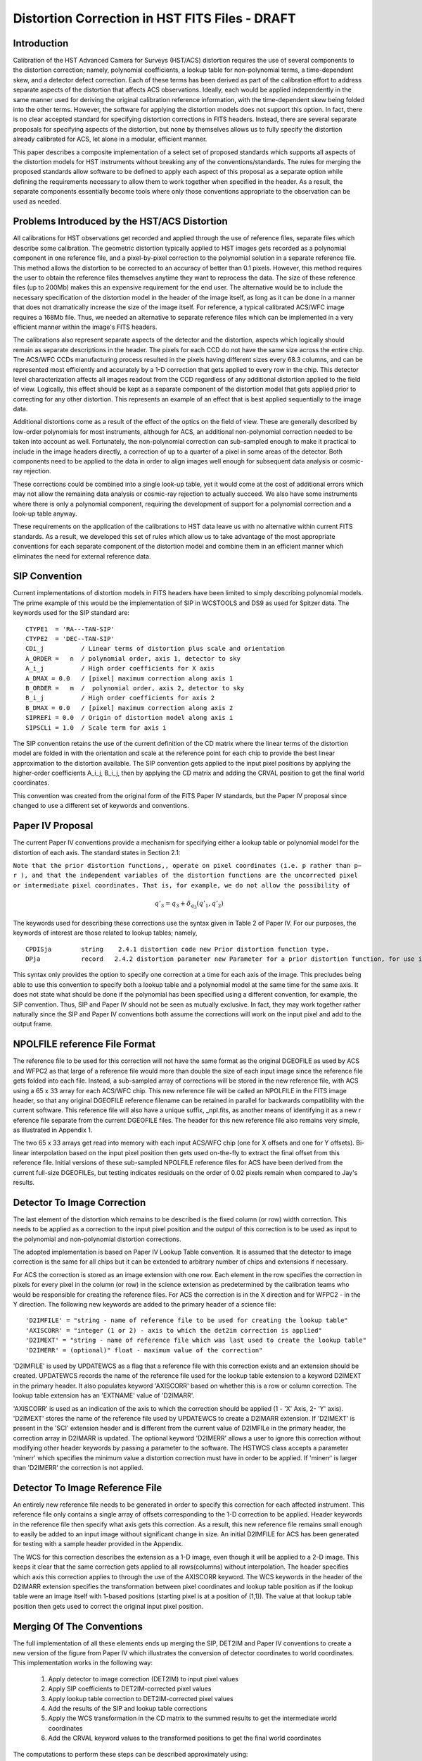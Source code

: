 ===============================================
Distortion Correction in HST FITS Files - DRAFT
===============================================

.. abstract::
   :author: Warren Hack, Andy Fruchter, Perry Greenfield, Nadezhda Dencheva
   :date: 12 Oct 2010
   
   A convention for storing distortion information in HST images was developed 
   and implemented in two software packages - PyWCS and STWCS. These changes 
   allow the development of a WCS based version of Multidrizzle and image 
   alignment software. The distribution of WCS solutions is discussed.
 
   
Introduction
============

Calibration of the HST Advanced Camera for Surveys (HST/ACS) distortion requires the use 
of several components to the distortion correction; namely, polynomial coefficients, a 
lookup table for non-polynomial terms, a time-dependent skew, and a detector defect 
correction. Each of these terms has been derived as part of the calibration effort to address 
separate aspects of the distortion that affects ACS observations. Ideally, each would be applied
independently in the same manner used for deriving the original calibration reference information, 
with the time-dependent skew being folded into the other terms. However, the software for 
applying the distortion models does not support this option. In fact, there is no clear 
accepted standard for specifying distortion corrections in FITS headers. Instead, there are 
several separate proposals for specifying aspects of the distortion, but none by themselves 
allows us to fully specify the distortion already calibrated for ACS, let alone in a modular, 
efficient manner.

This paper describes a composite implementation of a select set of proposed standards which 
supports all aspects of the distortion models for HST instruments without breaking any of the 
conventions/standards. The rules for merging the proposed standards allow software to be defined 
to apply each aspect of this proposal as a separate option while defining the requirements 
necessary to allow them to work together when specified in the header. As a result, the separate 
components essentially become tools where only those conventions appropriate to the observation 
can be used as needed. 

Problems Introduced by the HST/ACS Distortion 
=============================================

All calibrations for HST observations get recorded and applied through the use of 
reference files, separate files which describe some calibration. The geometric 
distortion typically applied to HST images gets recorded as a polynomial component 
in one reference file, and a pixel-by-pixel correction to the polynomial solution 
in a separate reference file. This method allows the distortion to be corrected to 
an accuracy of better than 0.1 pixels. However, this method requires the user to 
obtain the reference files themselves anytime they want to reprocess the data. The 
size of these reference files (up to 200Mb) makes this an expensive requirement for 
the end user. The alternative would be to include the necessary specification of the 
distortion model in the header of the image itself, as long as it can be done in a 
manner that does not dramatically increase the size of the image itself. For reference, 
a typical calibrated ACS/WFC image requires a 168Mb file. Thus, we needed an alternative 
to separate reference files which can be implemented in a very efficient manner within 
the image's FITS headers.

The calibrations also represent separate aspects of the detector and the distortion, 
aspects which logically should remain as separate descriptions in the header. The pixels 
for each CCD do not have the same size across the entire chip. The ACS/WFC CCDs manufacturing 
process resulted in the pixels having different sizes every 68.3 columns, and can be represented most efficiently and accurately by a 1-D correction that gets applied to every row in the chip. This detector level characterization affects all images readout from the CCD regardless of any additional distortion applied to the field of view. Logically, this effect should be kept as a separate component of the distortion model that gets applied prior to correcting for any other distortion. This represents an example of an effect that is best applied sequentially to the image data.

Additional distortions come as a result of the effect of the optics on the field of view. 
These are generally described by low-order polynomials for most instruments, although for 
ACS, an additional non-polynomial correction needed to be taken into account as well. 
Fortunately, the non-polynomial correction can sub-sampled enough to make it practical 
to include in the image headers directly, a correction of up to a quarter of a pixel in some areas of the detector. Both components need to be applied to the data in order to align images well enough for subsequent data analysis or cosmic-ray rejection.

These corrections could be combined into a single look-up table, yet it would come at the 
cost of additional errors which may not allow the remaining data analysis or cosmic-ray 
rejection to actually succeed. We also have some instruments where there is only a polynomial 
component, requiring the development of support for a polynomial correction and a look-up 
table anyway.

These requirements on the application of the calibrations to HST data leave us with no 
alternative within current FITS standards. As a result, we developed this set of rules 
which allow us to take advantage of the most appropriate conventions for each separate 
component of the distortion model and combine them in an efficient manner which eliminates 
the need for external reference data.

SIP Convention
==============

Current implementations of distortion models in FITS headers have been limited to simply 
describing polynomial models. The prime example of this would be the implementation of SIP 
in WCSTOOLS and DS9 as used for Spitzer data. The keywords used for the SIP standard are:

:: 

 CTYPE1  = 'RA---TAN-SIP'
 CTYPE2  = 'DEC--TAN-SIP'
 CDi_j          / Linear terms of distortion plus scale and orientation
 A_ORDER =   n  / polynomial order, axis 1, detector to sky
 A_i_j          / High order coefficients for X axis
 A_DMAX = 0.0   / [pixel] maximum correction along axis 1
 B_ORDER =   m  /  polynomial order, axis 2, detector to sky
 B_i_j          / High order coefficients for axis 2
 B_DMAX = 0.0   / [pixel] maximum correction along axis 2
 SIPREFi = 0.0  / Origin of distortion model along axis i
 SIPSCLi = 1.0  / Scale term for axis i

The SIP convention retains the use of the current definition of the CD matrix where the 
linear terms of the distortion model are folded in with the orientation and scale at the 
reference point for each chip to provide the best linear approximation to the distortion 
available. The SIP convention gets applied to the input pixel positions by applying the 
higher-order coefficients A_i_j, B_i_j, then by applying the CD matrix and adding the CRVAL 
position to get the final world coordinates.

This convention was created from the original form of the FITS Paper IV standards, but the 
Paper IV proposal since changed to use a different set of keywords and conventions. 

Paper IV Proposal
=================

The current Paper IV conventions provide a mechanism for specifying either a lookup table 
or polynomial model for the distortion of each axis. The standard states in Section 2.1: 

``Note that the prior distortion functions,, operate on pixel coordinates (i.e. p  
rather than p− r ), and that the independent variables of the distortion functions 
are the uncorrected pixel or intermediate pixel coordinates. That is, for example, 
we do not allow the possibility of``

.. math::

   q'_{3} = q_{3} + \delta_{q_{3}}(q'_{1},q'_{2})

The keywords used for describing these corrections use the syntax given in Table 2 of Paper IV. 
For our purposes, the keywords of interest are those related to lookup tables; namely, 

::

 CPDISja        string    2.4.1 distortion code new Prior distortion function type.
 DPja           record   2.4.2 distortion parameter new Parameter for a prior distortion function, for use in an image heade
                          
This syntax only provides the option to specify one correction at a time for each 
axis of the image. This precludes being able to use this convention to specify both 
a lookup table and a polynomial model at the same time for the same axis. It does not 
state what should be done if the polynomial has been specified using a different 
convention, for example, the SIP convention. Thus, SIP and Paper IV should not be 
seen as mutually exclusive. In fact, they may work together rather naturally since the 
SIP and Paper IV conventions both assume the corrections will work on the input pixel 
and add to the output frame. 

NPOLFILE reference File Format
==============================

The reference file to be used for this correction will not have the same format 
as the original DGEOFILE as used by ACS and WFPC2 as that large of a reference 
file would more than double the size of each input image since the reference 
file gets folded into each file. Instead, a sub-sampled array of corrections will 
be stored in the new reference file, with ACS using a 65 x 33 array for each ACS/WFC 
chip. This new reference file will be called an NPOLFILE in the FITS image header, 
so that any original DGEOFILE reference filename can be retained in parallel for 
backwards compatibility with the current software. This reference file will also 
have a unique suffix, _npl.fits, as another means of identifying it as a new r
eference file separate from the current DGEOFILE files. The header for this new 
reference file also remains very simple, as illustrated in Appendix 1.

The two 65 x 33 arrays get read into memory with each input ACS/WFC chip (one for 
X offsets and one for Y offsets). Bi-linear interpolation based on the input pixel 
position then gets used on-the-fly to extract the final offset from this reference 
file. Initial versions of these sub-sampled NPOLFILE reference files for ACS have 
been derived from the current full-size DGEOFILEs, but testing indicates residuals 
on the order of 0.02 pixels remain when compared to Jay's results. 

Detector To Image Correction
============================

The last element of the distortion which remains to be described is the fixed column 
(or row) width correction. This needs to be applied as a correction to the input pixel 
position and the output of this correction is to be used as input to the polynomial and 
non-polynomial distortion corrections.

The adopted implementation is based on Paper IV Lookup Table convention. It is assumed 
that the detector to image correction is the same for all chips but it can be extended 
to arbitrary number of chips and extensions if necessary.

For ACS the correction is stored as an image extension with one row. Each element in 
the row specifies the correction in pixels for every pixel in the column (or row) in 
the science extension as predetermined by the calibration teams who would be responsible 
for creating the reference files. For ACS the correction is in the X direction and for 
WFPC2 - in the Y direction. The following new keywords are added to the primary header 
of a science file: 

::

 'D2IMFILE' = "string - name of reference file to be used for creating the lookup table"
 'AXISCORR' = "integer (1 or 2) - axis to which the det2im correction is applied"
 'D2IMEXT' = "string - name of reference file which was last used to create the lookup table"
 'D2IMERR' = (optional)" float - maximum value of the correction"

'D2IMFILE' is used by UPDATEWCS as a flag that a reference file with this correction exists 
and an extension should be created. UPDATEWCS records the name of the reference file used 
for the lookup table extension to a keyword D2IMEXT in the primary header. It also populates 
keyword 'AXISCORR' based on whether this is a row or column correction. The lookup table 
extension has an 'EXTNAME' value of 'D2IMARR'.

'AXISCORR' is used as an indication of the axis to which the correction should be applied 
(1 - 'X' Axis, 2- 'Y' axis). 'D2IMEXT' stores the name of the reference file used by 
UPDATEWCS to create a D2IMARR extension. If 'D2IMEXT' is present in the 'SCI' extension 
header and is different from the current value of D2IMFILe in the primary header, the 
correction array in D2IMARR is updated. The optional keyword 'D2IMERR' allows a user to 
ignore this correction without modifying other header keywords by passing a parameter to 
the software. The HSTWCS class accepts a parameter 'minerr' which specifies the minimum 
value a distortion correction must have in order to be applied. If 'minerr' is larger than 
'D2IMERR' the correction is not applied. 

Detector To Image Reference File
================================

An entirely new reference file needs to be generated in order to specify this correction 
for each affected instrument. This reference file only contains a single array of offsets 
corresponding to the 1-D correction to be applied. Header keywords in the reference file 
then specify what axis gets this correction. As a result, this new reference file remains 
small enough to easily be added to an input image without significant change in size. An 
initial D2IMFILE for ACS has been generated for testing with a sample header provided in 
the Appendix. 

The WCS for this correction describes the extension as a 1-D image, even though it will 
be applied to a 2-D image. This keeps it clear that the same correction gets applied to 
all rows(columns) without interpolation. The header specifies which axis this correction 
applies to through the use of the AXISCORR keyword. The WCS keywords in the header of the 
D2IMARR extension specifies the transformation between pixel coordinates and lookup table 
position as if the lookup table were an image itself with 1-based positions (starting pixel 
is at a position of (1,1)). The value at that lookup table position then gets used to correct 
the original input pixel position.

Merging Of The Conventions
==========================

The full implementation of all these elements ends up merging the SIP, DET2IM and Paper IV 
conventions to create a new version of the figure from Paper IV which illustrates the conversion
of detector coordinates to world coordinates. This implementation works in the following way: 

 #. Apply detector to image correction (DET2IM) to input pixel values
 #. Apply SIP coefficients to DET2IM-corrected pixel values
 #. Apply lookup table correction to DET2IM-corrected pixel values
 #. Add the results of the SIP and lookup table corrections
 #. Apply the WCS transformation in the CD matrix to the summed results to get the intermediate world coordinates
 #. Add the CRVAL keyword values to the transformed positions to get the final world coordinates 

The computations to perform these steps can be described approximately using: 

.. math:: (x',y') &= DET2IM(x,y) 

.. math:: \binom{u'}{v'} &= \binom{x' - CRPIX1}{y' - CRPIX2}

.. math:: \left( \begin{array}{ll}
         \alpha \\
         \delta \\
         \end{array} \right) &=
      \left( \begin{array}{ll}
      CRVAL1 \\
      CRVAL2\\
      \end{array} \right) + 
      \left( \begin{array}{cc}
      CD11 & CD12 \\ 
      CD21 & CD22\\
      \end{array} \right) 
      \left( \begin{array}{ll}
      u' + f(u',v') + LT_x(x',y') \\ 
      v' + g(u',v') + LT_y(x',y') \\ 
      \end{array} \right)
    
where f(u',v') and g(u',v') represent the polynomial distortion correction specified as

.. math:: f(u',v') = \sum_{p+q=2}^{AORDER} A_{pq} {u'}^{p} {v'}^{q}
          \\
          g(u',v')  = \sum_{p+q=2}^{BORDER} B_{pq} {u'}^{p} {v'}^{q}


where

* x', y' are the initial coordinates x,y with the 68th column correction applied 
  through the DET2IM convention
* u',v' are the DET2IM-corrected coordinates relative to CRPIX1,CRPIX2
* :math:`LT_{x}, LT_{y}` is the residual distortion in the lookup tables 
  written to the header using the Paper IV lookup table convention
* A, B are the SIP coefficients specified using the SIP convention

These equations do not take into account the deprojection from the tangent plane to 
sky coordinates. The complete Detector To Sky Coordinate Transformation is based on 
the CTYPE keyword. 

.. figure:: /images/pipeline.png

   Coordinate Transformation Pipeline
   
   